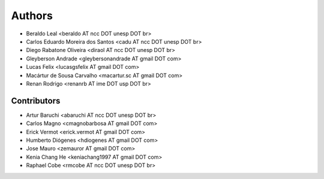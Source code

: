 #######
Authors
#######

- Beraldo Leal <beraldo AT ncc DOT unesp DOT br>
- Carlos Eduardo Moreira dos Santos <cadu AT ncc DOT unesp DOT br>
- Diego Rabatone Oliveira <diraol AT ncc DOT unesp DOT br>
- Gleyberson Andrade <gleybersonandrade AT gmail DOT com>
- Lucas Felix <lucasgsfelix AT gmail DOT com>
- Macártur de Sousa Carvalho <macartur.sc AT gmail DOT com>
- Renan Rodrigo <renanrb AT ime DOT usp DOT br>


Contributors
------------

- Artur Baruchi <abaruchi AT ncc DOT unesp DOT br>
- Carlos Magno <cmagnobarbosa AT gmail DOT com>
- Erick Vermot <erick.vermot AT gmail DOT com>
- Humberto Diógenes <hdiogenes AT gmail DOT com>
- Jose Mauro <zemauror AT gmail DOT com>
- Kenia Chang He <keniachang1997 AT gmail DOT com>
- Raphael Cobe <rmcobe AT ncc DOT unesp DOT br>
